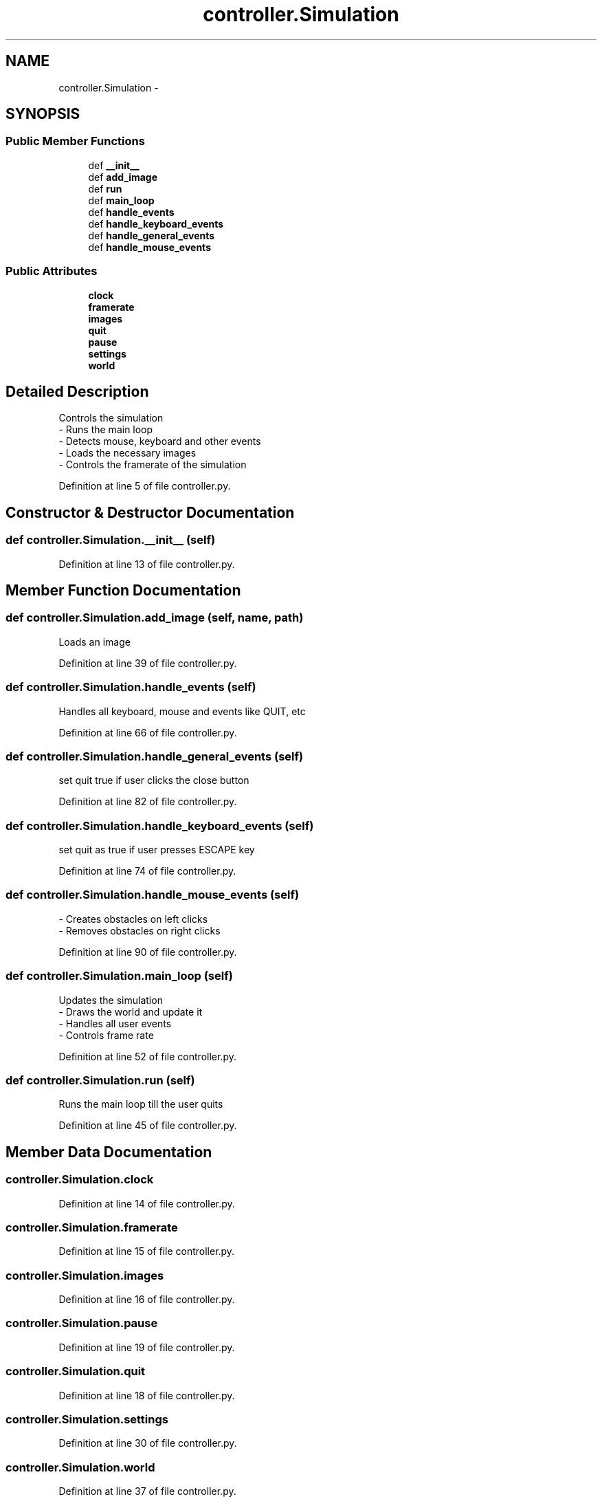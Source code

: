 .TH "controller.Simulation" 3 "Sat May 3 2014" "Ant Colony" \" -*- nroff -*-
.ad l
.nh
.SH NAME
controller.Simulation \- 
.SH SYNOPSIS
.br
.PP
.SS "Public Member Functions"

.in +1c
.ti -1c
.RI "def \fB__init__\fP"
.br
.ti -1c
.RI "def \fBadd_image\fP"
.br
.ti -1c
.RI "def \fBrun\fP"
.br
.ti -1c
.RI "def \fBmain_loop\fP"
.br
.ti -1c
.RI "def \fBhandle_events\fP"
.br
.ti -1c
.RI "def \fBhandle_keyboard_events\fP"
.br
.ti -1c
.RI "def \fBhandle_general_events\fP"
.br
.ti -1c
.RI "def \fBhandle_mouse_events\fP"
.br
.in -1c
.SS "Public Attributes"

.in +1c
.ti -1c
.RI "\fBclock\fP"
.br
.ti -1c
.RI "\fBframerate\fP"
.br
.ti -1c
.RI "\fBimages\fP"
.br
.ti -1c
.RI "\fBquit\fP"
.br
.ti -1c
.RI "\fBpause\fP"
.br
.ti -1c
.RI "\fBsettings\fP"
.br
.ti -1c
.RI "\fBworld\fP"
.br
.in -1c
.SH "Detailed Description"
.PP 

.PP
.nf
Controls the simulation
    - Runs the main loop
    - Detects mouse, keyboard and other events
    - Loads the necessary images
    - Controls the framerate of the simulation

.fi
.PP
 
.PP
Definition at line 5 of file controller\&.py\&.
.SH "Constructor & Destructor Documentation"
.PP 
.SS "def controller\&.Simulation\&.__init__ (self)"

.PP
Definition at line 13 of file controller\&.py\&.
.SH "Member Function Documentation"
.PP 
.SS "def controller\&.Simulation\&.add_image (self, name, path)"

.PP
.nf
Loads an image

.fi
.PP
 
.PP
Definition at line 39 of file controller\&.py\&.
.SS "def controller\&.Simulation\&.handle_events (self)"

.PP
.nf
Handles all keyboard, mouse and events like QUIT, etc

.fi
.PP
 
.PP
Definition at line 66 of file controller\&.py\&.
.SS "def controller\&.Simulation\&.handle_general_events (self)"

.PP
.nf
set quit true if user clicks the close button

.fi
.PP
 
.PP
Definition at line 82 of file controller\&.py\&.
.SS "def controller\&.Simulation\&.handle_keyboard_events (self)"

.PP
.nf
set quit as true if user presses ESCAPE key

.fi
.PP
 
.PP
Definition at line 74 of file controller\&.py\&.
.SS "def controller\&.Simulation\&.handle_mouse_events (self)"

.PP
.nf
- Creates obstacles on left clicks
- Removes obstacles on right clicks

.fi
.PP
 
.PP
Definition at line 90 of file controller\&.py\&.
.SS "def controller\&.Simulation\&.main_loop (self)"

.PP
.nf
Updates the simulation
    - Draws the world and update it
    - Handles all user events
    - Controls frame rate

.fi
.PP
 
.PP
Definition at line 52 of file controller\&.py\&.
.SS "def controller\&.Simulation\&.run (self)"

.PP
.nf
Runs the main loop till the user quits

.fi
.PP
 
.PP
Definition at line 45 of file controller\&.py\&.
.SH "Member Data Documentation"
.PP 
.SS "controller\&.Simulation\&.clock"

.PP
Definition at line 14 of file controller\&.py\&.
.SS "controller\&.Simulation\&.framerate"

.PP
Definition at line 15 of file controller\&.py\&.
.SS "controller\&.Simulation\&.images"

.PP
Definition at line 16 of file controller\&.py\&.
.SS "controller\&.Simulation\&.pause"

.PP
Definition at line 19 of file controller\&.py\&.
.SS "controller\&.Simulation\&.quit"

.PP
Definition at line 18 of file controller\&.py\&.
.SS "controller\&.Simulation\&.settings"

.PP
Definition at line 30 of file controller\&.py\&.
.SS "controller\&.Simulation\&.world"

.PP
Definition at line 37 of file controller\&.py\&.

.SH "Author"
.PP 
Generated automatically by Doxygen for Ant Colony from the source code\&.
